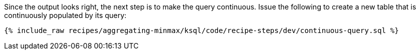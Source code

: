 Since the output looks right, the next step is to make the query continuous. Issue the following to create a new table that is continuously populated by its query:

+++++
<pre class="snippet"><code class="sql">{% include_raw recipes/aggregating-minmax/ksql/code/recipe-steps/dev/continuous-query.sql %}</code></pre>
+++++
